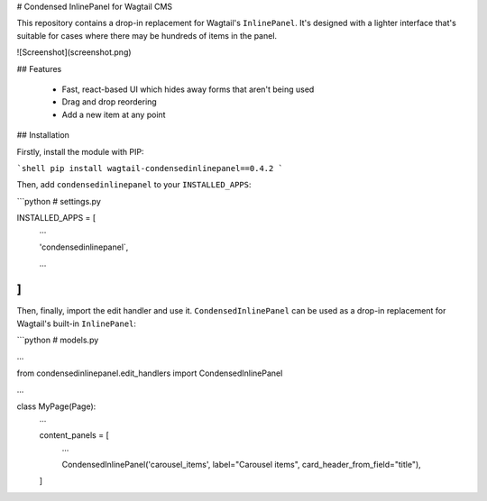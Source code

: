 # Condensed InlinePanel for Wagtail CMS

This repository contains a drop-in replacement for Wagtail's ``InlinePanel``.
It's designed with a lighter interface that's suitable for cases where there
may be hundreds of items in the panel.

![Screenshot](screenshot.png)

## Features

 - Fast, react-based UI which hides away forms that aren't being used
 - Drag and drop reordering
 - Add a new item at any point

## Installation

Firstly, install the module with PIP:

```shell
pip install wagtail-condensedinlinepanel==0.4.2
```

Then, add ``condensedinlinepanel`` to your ``INSTALLED_APPS``:

```python
# settings.py


INSTALLED_APPS = [
    ...

    'condensedinlinepanel`,

    ...
]
```

Then, finally, import the edit handler and use it. ``CondensedInlinePanel`` can be used as a drop-in replacement for Wagtail's built-in ``InlinePanel``:

```python
# models.py

...

from condensedinlinepanel.edit_handlers import CondensedInlinePanel

...

class MyPage(Page):
    ...

    content_panels = [
        ...

        CondensedInlinePanel('carousel_items', label="Carousel items", card_header_from_field="title"),
    ]


